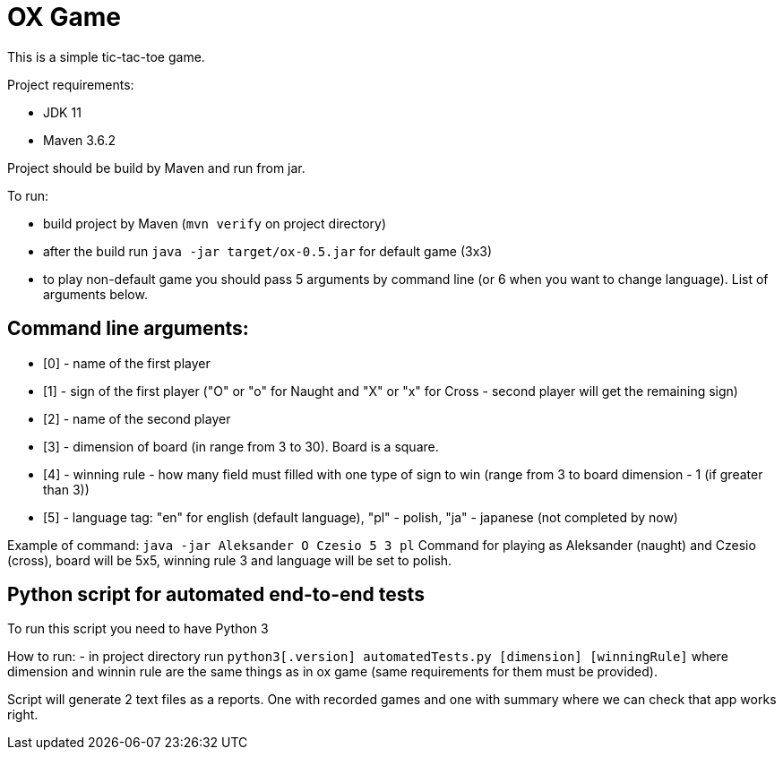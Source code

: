 = OX Game

This is a simple tic-tac-toe game.

Project requirements:

- JDK 11
- Maven 3.6.2

Project should be build by Maven and run from jar.

To run:

- build project by Maven (`mvn verify` on project directory)
- after the build run `java -jar target/ox-0.5.jar` for default game (3x3)
- to play non-default game you should pass 5 arguments by command line (or 6 when you want to change language).
List of arguments below.

== Command line arguments:

- [0] - name of the first player
- [1] - sign of the first player ("O" or "o" for Naught and "X" or "x" for Cross - second player will get the remaining sign)
- [2] - name of the second player
- [3] - dimension of board (in range from 3 to 30). Board is a square.
- [4] - winning rule - how many field must filled with one type of sign to win (range from 3 to board dimension - 1 (if greater than 3))
- [5] - language tag: "en" for english (default language), "pl" - polish, "ja" - japanese (not completed by now)

Example of command:
`java -jar Aleksander O Czesio 5 3 pl`
Command for playing as Aleksander (naught) and Czesio (cross), board will be 5x5, winning rule 3 and language will be set to polish.

== Python script for automated end-to-end tests

To run this script you need to have Python 3

How to run:
- in project directory run `python3[.version]  automatedTests.py [dimension] [winningRule]`
where dimension and winnin rule are the same things as in ox game (same requirements for them must be provided).

Script will generate 2 text files as a reports. One with recorded games and one with summary where we can check that app works right.